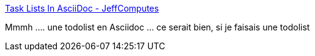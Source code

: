 :jbake-type: post
:jbake-status: published
:jbake-title: Task Lists In AsciiDoc - JeffComputes
:jbake-tags: asciidoc,todolist,_mois_janv.,_année_2017
:jbake-date: 2017-01-20
:jbake-depth: ../
:jbake-uri: shaarli/1484912568000.adoc
:jbake-source: https://nicolas-delsaux.hd.free.fr/Shaarli?searchterm=http%3A%2F%2Fjeffcomput.es%2Fposts%2F2014%2F02%2Ftask-lists-in-asciidoc%2F&searchtags=asciidoc+todolist+_mois_janv.+_ann%C3%A9e_2017
:jbake-style: shaarli

http://jeffcomput.es/posts/2014/02/task-lists-in-asciidoc/[Task Lists In AsciiDoc - JeffComputes]

Mmmh .... une todolist en Asciidoc ... ce serait bien, si je faisais une todolist

